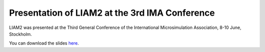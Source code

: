 Presentation of LIAM2 at the 3rd IMA Conference
===============================================

LIAM2 was presented at the Third General Conference of the International
Microsimulation Association, 8-10 June, Stockholm.

You can download the slides `here
<http://liam2.plan.be/download/liam2_stockholm_presentation.pptx>`_.

.. author:: default
.. tags:: presentation
.. comments::
